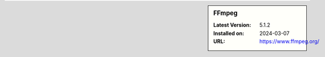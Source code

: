 .. sidebar:: FFmpeg

   :Latest Version: 5.1.2
   :Installed on: 2024-03-07
   :URL: https://www.ffmpeg.org/
